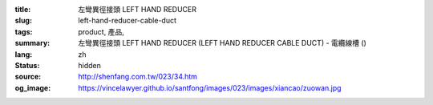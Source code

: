 :title: 左彎異徑接頭 LEFT HAND REDUCER
:slug: left-hand-reducer-cable-duct
:tags: product, 產品, 
:summary: 左彎異徑接頭 LEFT HAND REDUCER (LEFT HAND REDUCER CABLE DUCT) - 電纜線槽 ()
:lang: zh
:status: hidden
:source: http://shenfang.com.tw/023/34.htm
:og_image: https://vincelawyer.github.io/santfong/images/023/images/xiancao/zuowan.jpg
